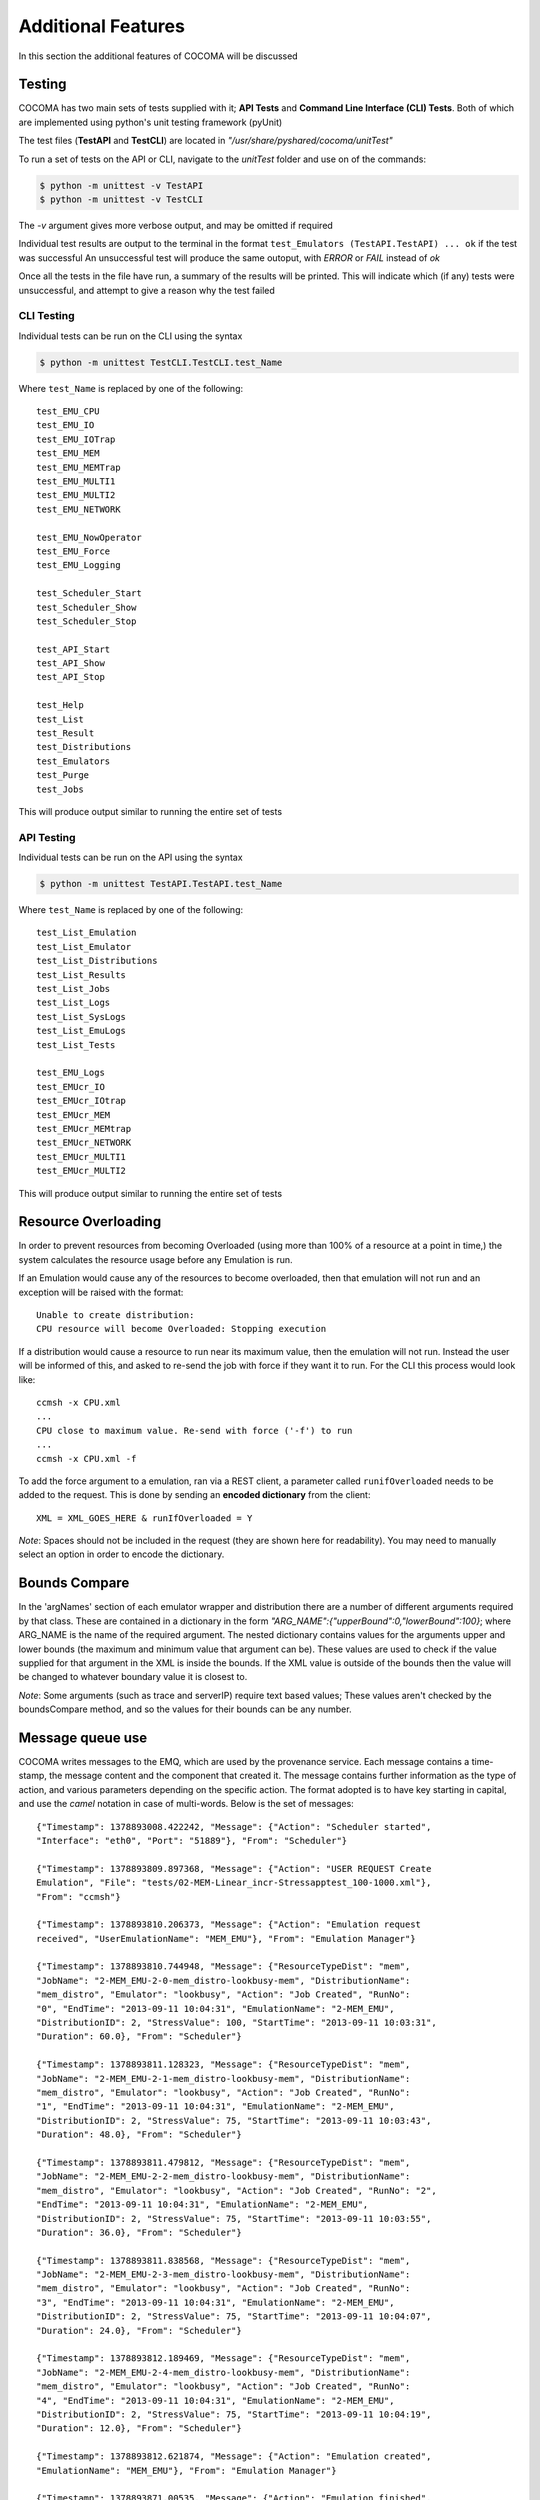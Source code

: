 Additional Features
===================
In this section the additional features of COCOMA will be discussed

Testing
-------

COCOMA has two main sets of tests supplied with it; **API Tests** and **Command Line Interface (CLI) Tests**. Both of which are implemented using python's unit testing framework (pyUnit)

The test files (**TestAPI** and **TestCLI**) are located in *"/usr/share/pyshared/cocoma/unitTest"*

To run a set of tests on the API or CLI, navigate to the *unitTest* folder and use on of the commands:

.. code-block:: bash

    $ python -m unittest -v TestAPI
    $ python -m unittest -v TestCLI

The *-v* argument gives more verbose output, and may be omitted if required

Individual test results are output to the terminal in the format ``test_Emulators (TestAPI.TestAPI) ... ok`` if the test was successful
An unsuccessful test will produce the same outoput, with *ERROR* or *FAIL* instead of *ok*

Once all the tests in the  file have run, a summary of the results will be printed. This will indicate which (if any) tests were unsuccessful, and attempt to give a reason why the test failed

CLI Testing
...........
Individual tests can be run on the CLI using the syntax

.. code-block:: bash

    $ python -m unittest TestCLI.TestCLI.test_Name
    
Where ``test_Name`` is replaced by one of the following:

::

	test_EMU_CPU
	test_EMU_IO
	test_EMU_IOTrap
	test_EMU_MEM
	test_EMU_MEMTrap
	test_EMU_MULTI1
	test_EMU_MULTI2
	test_EMU_NETWORK
	
	test_EMU_NowOperator
	test_EMU_Force
	test_EMU_Logging

	test_Scheduler_Start
	test_Scheduler_Show
	test_Scheduler_Stop

	test_API_Start
	test_API_Show
	test_API_Stop

	test_Help
	test_List
	test_Result
	test_Distributions
	test_Emulators
	test_Purge
	test_Jobs

This will produce output similar to running the entire set of tests

API Testing
...........

Individual tests can be run on the API using the syntax

.. code-block:: bash

    $ python -m unittest TestAPI.TestAPI.test_Name

Where ``test_Name`` is replaced by one of the following:

::

	test_List_Emulation
        test_List_Emulator
        test_List_Distributions
        test_List_Results
        test_List_Jobs
        test_List_Logs
        test_List_SysLogs
        test_List_EmuLogs
        test_List_Tests

	test_EMU_Logs
	test_EMUcr_IO
        test_EMUcr_IOtrap
        test_EMUcr_MEM
        test_EMUcr_MEMtrap
        test_EMUcr_NETWORK
        test_EMUcr_MULTI1
        test_EMUcr_MULTI2

This will produce output similar to running the entire set of tests

Resource Overloading
--------------------

In order to prevent resources from becoming Overloaded (using more than 100% of a resource at a point in time,) the system calculates the resource usage before any Emulation is run.

If an Emulation would cause any of the resources to become overloaded, then that emulation will not run and an exception will be raised with the format:

::

    Unable to create distribution:
    CPU resource will become Overloaded: Stopping execution

If a distribution would cause a resource to run near its maximum value, then the emulation will not run. Instead the user will be informed of this, and asked to re-send the job with force if they want it to run.
For the CLI this process would look like:

::

    ccmsh -x CPU.xml
    ...
    CPU close to maximum value. Re-send with force ('-f') to run
    ...
    ccmsh -x CPU.xml -f

To add the force argument to a emulation, ran via a REST client, a parameter called ``runifOverloaded`` needs to be added to the request. This is done by sending an **encoded dictionary** from the client:

::

    XML = XML_GOES_HERE & runIfOverloaded = Y

*Note*: Spaces should not be included in the request (they are shown here for readability). You may need to manually select an option in order to encode the dictionary.

Bounds Compare
--------------
In the 'argNames' section of each emulator wrapper and distribution there are a number of different arguments required by that class. These are contained in a dictionary in the form `"ARG_NAME":{"upperBound":0,"lowerBound":100}`; where ARG_NAME is the name of the required argument.
The nested dictionary contains values for the arguments upper and lower bounds (the maximum and minimum value that argument can be). These values are used to check if the value supplied for that argument in the XML is inside the bounds. If the XML value is outside of the bounds then the value will be changed to whatever boundary value it is closest to.

*Note*: Some arguments (such as trace and serverIP) require text based values; These values aren't checked by the boundsCompare method, and so the values for their bounds can be any number.

Message queue use
-----------------
COCOMA writes messages to the EMQ, which are used by the provenance service. Each message contains a time-stamp, the message content and the component that created it. The message contains further information as the type of action, and various parameters depending on the specific action. The format adopted is to have key starting in capital, and use the *camel* notation in case of multi-words. Below is the set of messages::

        {"Timestamp": 1378893008.422242, "Message": {"Action": "Scheduler started",
        "Interface": "eth0", "Port": "51889"}, "From": "Scheduler"}
        
        {"Timestamp": 1378893809.897368, "Message": {"Action": "USER REQUEST Create 
        Emulation", "File": "tests/02-MEM-Linear_incr-Stressapptest_100-1000.xml"}, 
        "From": "ccmsh"}
        
        {"Timestamp": 1378893810.206373, "Message": {"Action": "Emulation request 
        received", "UserEmulationName": "MEM_EMU"}, "From": "Emulation Manager"}
        
        {"Timestamp": 1378893810.744948, "Message": {"ResourceTypeDist": "mem", 
        "JobName": "2-MEM_EMU-2-0-mem_distro-lookbusy-mem", "DistributionName": 
        "mem_distro", "Emulator": "lookbusy", "Action": "Job Created", "RunNo": 
        "0", "EndTime": "2013-09-11 10:04:31", "EmulationName": "2-MEM_EMU", 
        "DistributionID": 2, "StressValue": 100, "StartTime": "2013-09-11 10:03:31", 
        "Duration": 60.0}, "From": "Scheduler"}
        
        {"Timestamp": 1378893811.128323, "Message": {"ResourceTypeDist": "mem", 
        "JobName": "2-MEM_EMU-2-1-mem_distro-lookbusy-mem", "DistributionName": 
        "mem_distro", "Emulator": "lookbusy", "Action": "Job Created", "RunNo": 
        "1", "EndTime": "2013-09-11 10:04:31", "EmulationName": "2-MEM_EMU", 
        "DistributionID": 2, "StressValue": 75, "StartTime": "2013-09-11 10:03:43", 
        "Duration": 48.0}, "From": "Scheduler"}
        
        {"Timestamp": 1378893811.479812, "Message": {"ResourceTypeDist": "mem", 
        "JobName": "2-MEM_EMU-2-2-mem_distro-lookbusy-mem", "DistributionName": 
        "mem_distro", "Emulator": "lookbusy", "Action": "Job Created", "RunNo": "2", 
        "EndTime": "2013-09-11 10:04:31", "EmulationName": "2-MEM_EMU", 
        "DistributionID": 2, "StressValue": 75, "StartTime": "2013-09-11 10:03:55", 
        "Duration": 36.0}, "From": "Scheduler"}
        
        {"Timestamp": 1378893811.838568, "Message": {"ResourceTypeDist": "mem", 
        "JobName": "2-MEM_EMU-2-3-mem_distro-lookbusy-mem", "DistributionName": 
        "mem_distro", "Emulator": "lookbusy", "Action": "Job Created", "RunNo": 
        "3", "EndTime": "2013-09-11 10:04:31", "EmulationName": "2-MEM_EMU", 
        "DistributionID": 2, "StressValue": 75, "StartTime": "2013-09-11 10:04:07", 
        "Duration": 24.0}, "From": "Scheduler"}
        
        {"Timestamp": 1378893812.189469, "Message": {"ResourceTypeDist": "mem", 
        "JobName": "2-MEM_EMU-2-4-mem_distro-lookbusy-mem", "DistributionName": 
        "mem_distro", "Emulator": "lookbusy", "Action": "Job Created", "RunNo": 
        "4", "EndTime": "2013-09-11 10:04:31", "EmulationName": "2-MEM_EMU", 
        "DistributionID": 2, "StressValue": 75, "StartTime": "2013-09-11 10:04:19", 
        "Duration": 12.0}, "From": "Scheduler"}
        
        {"Timestamp": 1378893812.621874, "Message": {"Action": "Emulation created", 
        "EmulationName": "MEM_EMU"}, "From": "Emulation Manager"}
        
        {"Timestamp": 1378893871.00535, "Message": {"Action": "Emulation finished", 
        "EmulationName": "2-MEM_EMU"}, "From": "Logger"}
        
        {"Timestamp": 1378893871.163372, "Message": {"Action": "Job Executed Successfully", 
        "StartTime": "2013-09-11 10:04:07", "Duration": 24.0, 
        "EndTime": "2013-09-11 10:04:31", "StressValue": 75, "JobName": 
        "2-MEM_EMU-2-3-mem_distro-lookbusy-mem"}, "From": "Scheduler"}

        {"Timestamp": 1378893871.274156, "Message": {"Action": "Job Executed Successfully", 
        "StartTime": "2013-09-11 10:04:19", "Duration": 12.0, "EndTime": 
        "2013-09-11 10:04:31", "StressValue": 75, "JobName": 
        "2-MEM_EMU-2-4-mem_distro-lookbusy-mem"}, "From": "Scheduler"}
        
        {"Timestamp": 1378893871.398665, "Message": {"Action": "Job Executed Successfully", 
        "StartTime": "2013-09-11 10:03:55", "Duration": 36.0, "EndTime": 
        "2013-09-11 10:04:31", "StressValue": 75, "JobName": 
        "2-MEM_EMU-2-2-mem_distro-lookbusy-mem"}, "From": "Scheduler"}
        
        {"Timestamp": 1378893871.493218, "Message": {"Action": "Job Executed Successfully", 
        "StartTime": "2013-09-11 10:03:43", "Duration": 48.0, 
        "EndTime": "2013-09-11 10:04:31", "StressValue": 75, "JobName": 
        "2-MEM_EMU-2-1-mem_distro-lookbusy-mem"}, "From": "Scheduler"}
        
        {"Timestamp": 1378893871.628944, "Message": {"Action": "Job Executed Successfully", 
        "StartTime": "2013-09-11 10:03:31", "Duration": 60.0, "EndTime": 
        "2013-09-11 10:04:31", "StressValue": 100, "JobName": 
        "2-MEM_EMU-2-0-mem_distro-lookbusy-mem"}, "From": "Scheduler"}
        
        {"Timestamp": 1378893913.604134, "Message": {"Action": 
        "USER REQUEST list all Emulations"}, "From": "ccmsh"}
        
        {"Timestamp": 1378893929.615051, "Message": {"Action": 
        "USER REQUEST list Emulation", "EmulationName": "2-MEM_EMU"}, "From": "ccmsh"}
        
        {"Timestamp": 1378894024.729127, "Message": {"Action": 
        "USER REQUEST delete Emulation", "EmulationName": "2-MEM_EMU"}, "From": "ccmsh"}
        
        {"Timestamp": 1378894042.969776, "Message": {"Action": 
        "USER REQUEST purge all Emulations"}, "From": "ccmsh"}


Real trace parse
----------------
This feature allows a user to create a distribution from a real trace file. The format of the trace file has to be as follow:
::

        NCPUS 2
        MEMTOTAL 2074448
        TIMESTAMP 1378900076312
        POLLFR 1
        CPU%    MEMUSED%
        2               34
        2               34
        2               34
        2               34

The first 4 lines provide information about the machine the trace was recorded from. This allows to scale the usage to the machine that has to reply it. As it can be seen, for now only **CPU** and **MEM** are supported. In the future, **IO** and **NET** might be supported too.
Below is a xml snippet showing a new tag called **trace** which provides the path to the trace file from which the distribution **real_trace** creates the runs:

::

        <distributions >
                <name>realTrace</name>
                <startTime>0</startTime>
                <distribution href="/distributions/real_trace" name="real_trace" />
                <trace>/path/to/real-trace_1.txt</trace>
                <emulator href="/emulators/lookbusy" name="lookbusy" />
                <emulator-params>
                        <resourceType>MEM</resourceType>
                        <malloclimit>4004</malloclimit>
                        <!--time between iterations in usec (default 1000)-->
                        <memSleep>0</memSleep>
                        <!-- value to group jobs (+/- %)-->
                        <groupingRange>5</groupingRange>
                </emulator-params>
        </distributions>

The **duration** section is not needed as the actual duration is calculated from the trace itself. So if the emulation ends before the distribution, all jobs left (running and scheduled) will be stopped.

The **groupingRange** section is used to group stress values from the supplied trace file; this by grouping together consecutive, and averaging, values which are within the specified range (So if we wanted to group the values '10, 14, 18, 22' with a grouping range of 5; then the first 3 values would be grouped and averaged to give 14, though 22 would not be grouped as it is outside the range).

As the concept of distribution in COCOMA relates to a single resource (CPU, RAM, IO, NET), if a mixed (CPU and RAM) real trace emulation wanted to be performed, 2 distributions can be added in the xml, each targeting one of the resources, but having the same *startTime* and *trace*.

Recording a real trace
......................
COCOMA ships with a script called *rec_res_usage.sh* which can be used to create a trace file with CPU and MEM used. The script can get as option the recording frequency, which by default is 1 sec. As the script can be used also as a live monitoring tool, in order to save the data into a file, the output redirection should be uses, such as:

::

        $ rec_res_usage.sh 2 > trace_file.txt
                this uses a polling time of 2 seconds
        
        $ timeout 30s rec_res_usage.sh 2 > trace_file.txt
                this uses the command *timeout* in front of the script so that
                it will run for the specified (30 seconds) amount of time
        

Event Based Scheduling
----------------------
In addition to the regular, time based, scheduling COCOMA offers Event based scheduling (Only usable with the backfuzz emulator at present). This was introduced as the amount of time it takes for a network distribution to run can vary depending on a number of unknown factors (for example a slower network would take longer to send data over).
In Event based scheduling the order of distributions in the supplied XML is used to determine which order distributions will run in. Below is a short explanation of how distributions are scheduled when using events:

* Run time based distributions as normal (if there are any) until an Event is reached
* Stop scheduling any further distributions until the Event finishes
* Resume Scheduling distributions, using their start time as a delay after the event finishes. (A distribution with a start time of 5 would start 5 seconds after the event finishes)
* Repeat until all distributions are scheduled or emuStopTime expires (at which point all running jobs will be killed, and scheduling will stop)

Event Based Emulation example:

.. code-block:: xml
   :linenos:

    <emulation>
      <emuname>MAL_EMU</emuname>
      <emuType>MIX</emuType>
      <emuresourceType>MIX</emuresourceType>
      <!--date format: 2014-10-10T10:10:10 -->
      <emustartTime>now</emustartTime>
      <!--duration in seconds -->
      <emustopTime>35</emustopTime>
    
      <distributions>
         <name>MAL_Distro1</name>
         <startTime>0</startTime>
         <distribution href="/distributions/event" name="event" />
          <emulator href="/emulators/backfuzz" name="backfuzz" />
          <emulator-params>
            <resourceType>NET</resourceType>
            <min>100</min>
            <fuzzRange>900</fuzzRange>
            <serverip>10.55.168.142</serverip>
            <serverport>5050</serverport>
            <packettype>TCP</packettype>
            <timedelay>1</timedelay>
            <salt>100</salt>
         </emulator-params>
      </distributions>
    
      <distributions>
       <name>CPU_Distro</name>
         <startTime>5</startTime>
         <!--duration in seconds -->
         <duration>10</duration>
         <granularity>2</granularity>
         <distribution href="/distributions/linear" name="linear" />
         <startLoad>10</startLoad>
         <stopLoad>50</stopLoad>
         <emulator href="/emulators/lookbusy" name="lookbusy" />
         <emulator-params>
           <resourceType>CPU</resourceType>
           <ncpus>0</ncpus>
         </emulator-params>
       </distributions>
    
      <log>
            <!-- Use value "1" to enable logging(by default logging is off)  -->
            <enable>0</enable>
            <!-- Use seconds for setting probe intervals(if logging is enabled default is 3sec)  -->
            <frequency>3</frequency>
            <logLevel>debug</logLevel>
      </log>
    
    </emulation>

In the above example the Event based distributiopn would first run to completion, then the time (CPU) distribution would be run 5 secounds after the event finishes

Malicious module
----------------
The malicious module allows users to create distributions that can target a specific machine by sending fuzzing data over a chosen protocol. As the emulator supporting our malicious module is *backfuzz* [#f1]_ [#f2]_, it offers fuzzing over various known protocol such as *HTTP*, *SSH*, *FTP*, *IMAP*, etc. The nice thing that all protocols are added to the tool as plugins, so if a new protocol wants to be tested, a new plugin for it can be created and added to the tool for the purpose.
The fuzzing process time cannot be known a priori as it depends from factors out of the user control, such as the network between COCOMA and the SuT to target. Therefore, the **event-driven** approach was introduced to support this. The xml snippet below (the same of the event-driven section) shows a maliciuos distribution using backfuzz:

.. code-block:: xml
   :linenos:

   <emulation>
    <emuname>MAL_EMU</emuname>
    <emuType>NET</emuType>
    <emuresourceType>NET</emuresourceType>
    <!--date format: 2014-10-10T10:10:10 -->
    <emustartTime>now</emustartTime>
    <!--duration in seconds -->
    <emustopTime>120</emustopTime>
    
   <distributions>
     <name>MAL_Distro</name>
     <startTime>0</startTime>
     <distribution href="/distributions/event" name="event" />
      <emulator href="/emulators/backfuzz" name="backfuzz" />
      <emulator-params>
        <resourceType>NET</resourceType>
        <min>100</min>
        <fuzzRange>900</fuzzRange>
        <serverip>10.55.168.142</serverip>
        <serverport>5050</serverport>
        <packettype>TCP</packettype>
        <!-- Timeout (default 0.8s)-->
        <timedelay>1</timedelay>
        <salt>10</salt>
     </emulator-params>
   </distributions>
    
    <log>
     <!-- Use value "1" to enable logging(by default logging is off)  -->
     <enable>0</enable>
     <!-- Use seconds for setting probe intervals(if logging is enabled default is 3sec)  -->
     <frequency>3</frequency>
     <logLevel>debug</logLevel>
    </log>
    
   </emulation>
        
In the emulator parameters part we can specify the server IP and its port, the minimum and maximum lenght of the fuzzing string sent, the type of protocol and the time after which the fuzz starts.

.. rubric:: Footnotes

.. [#f1] https://github.com/localh0t/backfuzz
.. [#f2] http://www.darknet.org.uk/2012/03/backfuzz-multi-protocol-fuzzing-toolkit-supports-httpftpimap-etc/
